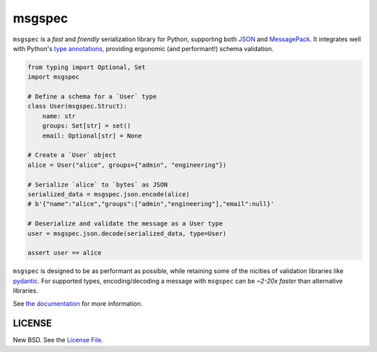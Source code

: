 msgspec
=======

|github| |pypi| |conda|

``msgspec`` is a *fast* and *friendly* serialization library for Python,
supporting both `JSON <https://json.org>`__ and `MessagePack
<https://msgpack.org>`__. It integrates well with Python's `type annotations
<https://docs.python.org/3/library/typing.html>`__, providing ergonomic (and
performant!) schema validation.

.. code-block:: python

    from typing import Optional, Set
    import msgspec

    # Define a schema for a `User` type
    class User(msgspec.Struct):
        name: str
        groups: Set[str] = set()
        email: Optional[str] = None

    # Create a `User` object
    alice = User("alice", groups={"admin", "engineering"})

    # Serialize `alice` to `bytes` as JSON
    serialized_data = msgspec.json.encode(alice)
    # b'{"name":"alice","groups":["admin","engineering"],"email":null}'

    # Deserialize and validate the message as a User type
    user = msgspec.json.decode(serialized_data, type=User)

    assert user == alice

``msgspec`` is designed to be as performant as possible, while retaining some
of the nicities of validation libraries like `pydantic
<https://pydantic-docs.helpmanual.io/>`__. For supported types,
encoding/decoding a message with ``msgspec`` can be *~2-20x faster*
than alternative libraries.

.. image:: https://github.com/jcrist/msgspec/raw/master/docs/source/_static/bench-1.png
    :target: https://jcristharif.com/msgspec/benchmarks.html

See `the documentation <https://jcristharif.com/msgspec/>`__ for more
information.

LICENSE
-------

New BSD. See the
`License File <https://github.com/jcrist/msgspec/blob/master/LICENSE>`_.

.. |github| image:: https://github.com/jcrist/msgspec/actions/workflows/ci.yml/badge.svg
   :target: https://github.com/jcrist/msgspec/actions/workflows/ci.yml
.. |pypi| image:: https://img.shields.io/pypi/v/msgspec.svg
   :target: https://pypi.org/project/msgspec/
.. |conda| image:: https://img.shields.io/conda/vn/conda-forge/msgspec.svg
   :target: https://anaconda.org/conda-forge/msgspec
